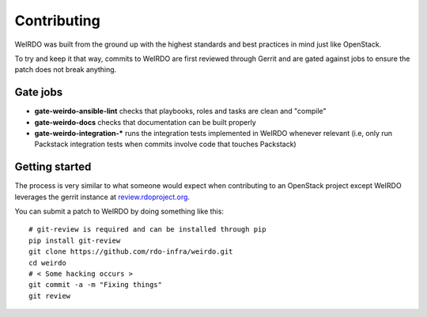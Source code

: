 Contributing
============
WeIRDO was built from the ground up with the highest standards and best
practices in mind just like OpenStack.

To try and keep it that way, commits to WeIRDO are first reviewed through
Gerrit and are gated against jobs to ensure the patch does not break anything.

Gate jobs
---------
* **gate-weirdo-ansible-lint** checks that playbooks, roles and tasks are
  clean and "compile"
* **gate-weirdo-docs** checks that documentation can be built properly

* **gate-weirdo-integration-\*** runs the integration tests implemented in
  WeIRDO whenever relevant (i.e, only run Packstack integration tests when
  commits involve code that touches Packstack)

Getting started
---------------
The process is very similar to what someone would expect when contributing to
an OpenStack project except WeIRDO leverages the gerrit instance at
`review.rdoproject.org`_.

You can submit a patch to WeIRDO by doing something like this::

    # git-review is required and can be installed through pip
    pip install git-review
    git clone https://github.com/rdo-infra/weirdo.git
    cd weirdo
    # < Some hacking occurs >
    git commit -a -m "Fixing things"
    git review

.. _review.rdoproject.org: https://review.rdoproject.org
